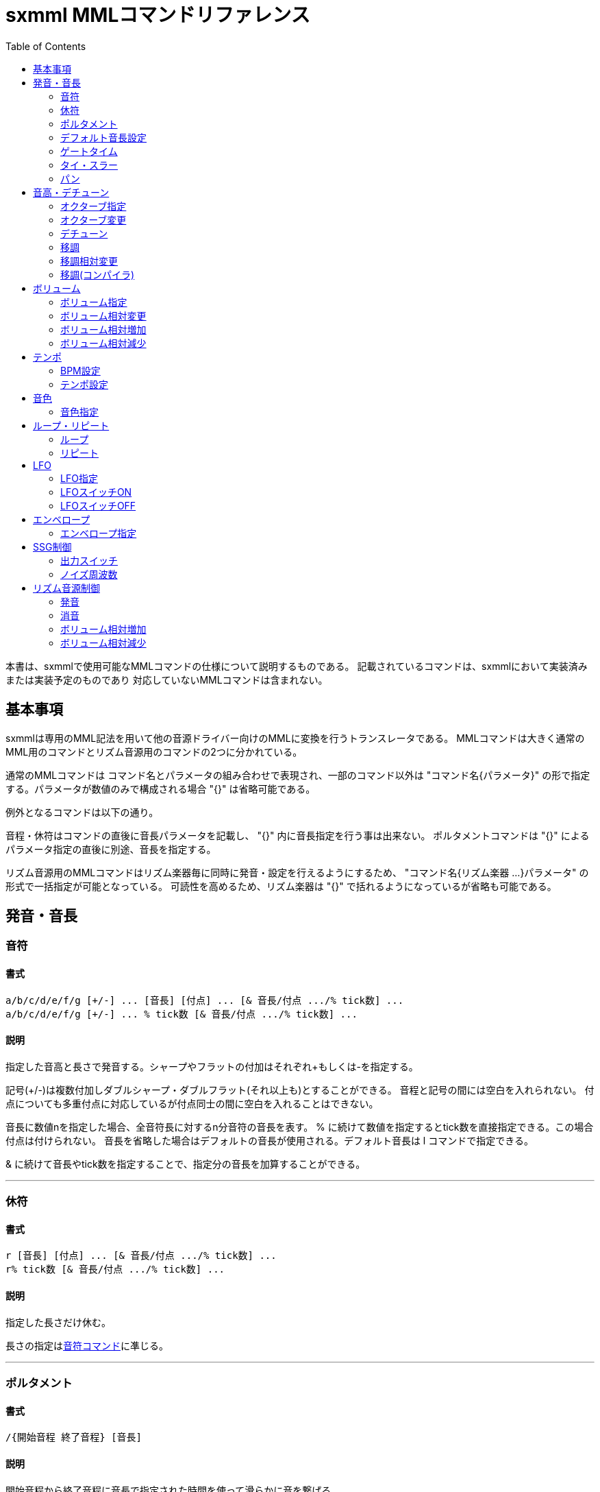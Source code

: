 = sxmml MMLコマンドリファレンス
:toc: left

本書は、sxmmlで使用可能なMMLコマンドの仕様について説明するものである。
記載されているコマンドは、sxmmlにおいて実装済みまたは実装予定のものであり
対応していないMMLコマンドは含まれない。

== 基本事項

sxmmlは専用のMML記法を用いて他の音源ドライバー向けのMMLに変換を行うトランスレータである。
MMLコマンドは大きく通常のMML用のコマンドとリズム音源用のコマンドの2つに分かれている。

通常のMMLコマンドは コマンド名とパラメータの組み合わせで表現され、一部のコマンド以外は
"コマンド名{パラメータ}" の形で指定する。パラメータが数値のみで構成される場合 "{}" は省略可能である。

例外となるコマンドは以下の通り。

音程・休符はコマンドの直後に音長パラメータを記載し、 "{}" 内に音長指定を行う事は出来ない。
ポルタメントコマンドは "{}" によるパラメータ指定の直後に別途、音長を指定する。

リズム音源用のMMLコマンドはリズム楽器毎に同時に発音・設定を行えるようにするため、
"コマンド名{リズム楽器 ...}パラメータ" の形式で一括指定が可能となっている。
可読性を高めるため、リズム楽器は "{}" で括れるようになっているが省略も可能である。


== 発音・音長

=== 音符
==== 書式
....
a/b/c/d/e/f/g [+/-] ... [音長] [付点] ... [& 音長/付点 .../% tick数] ... 
a/b/c/d/e/f/g [+/-] ... % tick数 [& 音長/付点 .../% tick数] ...
....
==== 説明
指定した音高と長さで発音する。シャープやフラットの付加はそれぞれ+もしくは-を指定する。

記号(+/-)は複数付加しダブルシャープ・ダブルフラット(それ以上も)とすることができる。
音程と記号の間には空白を入れられない。
付点についても多重付点に対応しているが付点同士の間に空白を入れることはできない。

音長に数値nを指定した場合、全音符長に対するn分音符の音長を表す。
% に続けて数値を指定するとtick数を直接指定できる。この場合付点は付けられない。
音長を省略した場合はデフォルトの音長が使用される。デフォルト音長は l コマンドで指定できる。

& に続けて音長やtick数を指定することで、指定分の音長を加算することができる。

'''

=== 休符
==== 書式
....
r [音長] [付点] ... [& 音長/付点 .../% tick数] ...
r% tick数 [& 音長/付点 .../% tick数] ...
....
==== 説明
指定した長さだけ休む。

長さの指定は<<_音符,音符コマンド>>に凖じる。

'''

=== ポルタメント
==== 書式
....
/{開始音程 終了音程} [音長]
....
==== 説明
開始音程から終了音程に音長で指定された時間を使って滑らかに音を繋げる。

音長に指定できる内容は<<_音符,音符コマンド>>と同様である。
開始音程と終了音程にはa〜gの他、o, <, >コマンドによるオクターブの変更が可能。

'''

=== デフォルト音長設定
==== 書式
....
l{整数}
l 整数
....
==== 説明
a〜gおよびrコマンド、ポルタメントのデフォルト音長をn分音符単位で指定する。初期値は4。

'''

=== ゲートタイム
==== 書式
....
q{整数}
q 整数
....
==== 説明
音長から指定された値のtick数分早くキーオフされる。

'''

=== タイ・スラー
==== 書式
....
&
....
==== 説明
直前で指定された音をキーオフしない。

※直後に数値を続けた場合は<<_音符,音符コマンド>>等の音長加算となりこのコマンドは発行されない。

'''

=== パン
==== 書式
....
p{整数}
p 整数
....
==== 説明
左右の音の出力位置を指定する。数値の意味はバックエンドに依存する。


== 音高・デチューン

=== オクターブ指定
==== 書式
....
o{整数}
o 整数
....
==== 説明
オクターブを設定する。

sxmmlとしては範囲の制限はないが、実際に使用できる範囲はバックエンドやドライバに依存する。
デフォルト値は4。

'''

=== オクターブ変更
==== 書式
....
>
<
....
==== 説明
オクターブを1つ、上げたり下げたりする。

上げる時は ">" 下げる時は "<" を指定する。パラメータは取らない。
効果を反転させる機能は現状無い。

ループやリピートから先頭に戻った際にオクターブ設定は元に戻る。

※MMLを中間形式にコンパイルした際にオクターブ情報は音程に反映されオクターブという情報は存在しない。

'''

=== デチューン
==== 書式
....
D{整数}
D 整数
....
==== 説明
発音周波数をずらし微細な音程調整を行う。
正の整数で高い音、負の整数の設定で低い音となる。

'''

=== 移調
==== 書式
....
K{整数}
K 整数
....
==== 説明
指定された数値の分だけ音程の値を半音単位で変化させる。

'''

=== 移調相対変更
==== 書式
....
K*{整数}
K* 整数
....
==== 説明
現在の移調値からの相対的な変化量を指定する。

リピートコマンドと組み合わせてグリス等の表現に便利。

'''

=== 移調(コンパイラ)
==== 書式
....
K${整数}
K$ 整数
....
==== 説明
コンパイル時に指定された数値の分だけ音程の値を半音単位で変化させる。

※バックエンドやドライバに移調コマンドが渡されないためPCMドラム等のデータ削減に有効。


== ボリューム

=== ボリューム指定
==== 書式
....
v{整数}
v 整数
....
==== 説明
音量を指定する。

sxmmlとしては範囲の制限はないが、実際に使用できる範囲はバックエンドやドライバ、音源の種類に依存する。

'''

=== ボリューム相対変更
==== 書式
....
v*{整数}
v* 整数
....
==== 説明
音量を現在値から指定した値だけ増減させる。

'''

=== ボリューム相対増加
==== 書式
....
)
....
==== 説明
ボリュームを現在値からトラックパラメータ "volume-delta" の分だけ増加させる。

'''

=== ボリューム相対減少
==== 書式
....
(
....
==== 説明
ボリュームを現在値からトラックパラメータ "volume-delta" の分だけ減少させる。


== テンポ

=== BPM設定
==== 書式
....
t{整数}
t 整数
....
==== 説明
四分音符を1ビートとした時のBPMを指定する。

6/8拍子等のように1ビートが四分音符ではない場合には"BPM"を設定しても想定していたテンポにはならない。

実際のテンポはバックエンドやドライバ、音源の種類により誤差が生じることがある。

'''

=== テンポ設定
==== 書式
....
T{整数}
T 整数
....
==== 説明
バックエンドがテンポ設定に使用するタイマー等の値を直接設定する。

バックエンドによっては t コマンドと同じ効果の場合がある。


== 音色

=== 音色指定
==== 書式
....
@{定義名}
@ 整数
....
==== 説明
使用する音色を設定する。


== ループ・リピート

=== ループ
==== 書式
....
L
....
==== 説明
トラックのMMLが終了した時、指定の位置にループし繰り返し演奏する。

'''

=== リピート
==== 書式
....
[ commands1 [:] commands2 ]整数
....
==== 説明
設定した範囲を指定した回数だけ繰り返す。

"["でリピートの開始地点を指定し、"]"で終了地点を指定する。
リピート内に":"が指定されると、最終リピート時にその場所から終了地点の直後までジャンプする。
デフォルト音長設定、オクターブ、移調(コンパイラ)の値は脱出時の値を引き継ぐ。


== LFO

=== LFO指定
==== 書式
....
M{定義名 チャンネル}
M 整数
....
==== 説明
定義済のLFOを設定し、音程や音量に周期的な変化を加える。

LFOの有効化・無効化には、LFOスイッチON・OFFのコマンドを別途使用する必要がある。
LFOチャンネルの指定が無い場合にはバックエンドのデフォルトチャンネルが使用される。
LFOチャンネルを指定する際には"{}"は省略できない。

'''

=== LFOスイッチON
==== 書式
....
Mt[{チャンネル}]
Mt[整数]
....
==== 説明
指定されたチャンネルのLFOを有効化する。

LFOチャンネルの指定が無い場合にはバックエンドのデフォルトチャンネルが使用される。

'''

=== LFOスイッチOFF
==== 書式
....
Mf[{チャンネル}]
Mf[整数]
....
==== 説明
指定されたチャンネルのLFOを無効化する。

LFOチャンネルの指定が無い場合にはバックエンドのデフォルトチャンネルが使用される。
LFOを無効化し、音の変化を止める。


== エンベロープ

=== エンベロープ指定
==== 書式
....
E{定義名}
E 整数
....
==== 説明
定義済のエンベロープを設定し、音量の時間変化の制御を行う。


== SSG制御

=== 出力スイッチ
==== 書式
....
P{整数}
P 整数
....
==== 説明
SSGのトーン、ノイズ、ミックス出力を制御する。

* 1: トーン
* 2: ノイズ
* 3: ミックス

'''

=== ノイズ周波数
==== 書式
....
w{整数}
w 整数
....
==== 説明
SSGのノイズ出力周波数を設定する。数値が小さいと周波数の高い音となる。


== リズム音源制御

=== 発音
==== 書式
....
@{b|s|t|c|h|i} [音長] [付点] ... [& 音長/付点 .../% tick数] ...
@{b|s|t|c|h|i} % tick数 [& 音長/付点 .../% tick数] ...
@ b|s|t|c|h|i [音長] [付点] ... [& 音長/付点 .../% tick数] ...
@ b|s|t|c|h|i % tick数 [& 音長/付点 .../% tick数] ...
....
==== 説明
指定したリズム楽器を発音する。音長指定は<<_音符,音符コマンド>>に凖じる。


'''

=== 消音
==== 書式
....
!{b|s|t|c|h|i}
! b|s|t|c|h|i
....
==== 説明
指定した発音中のリズム楽器を停止する。


'''

=== ボリューム相対増加
==== 書式
....
){b|s|t|c|h|i} 整数
) b|s|t|c|h|i 整数
....
==== 説明
音量を現在値から指定した値だけ増加させる。
負の数を与えると増加ではなく減少する。

'''

=== ボリューム相対減少
==== 書式
....
({b|s|t|c|h|i} 整数
( b|s|t|c|h|i 整数
....
==== 説明
音量を現在値から指定した値だけ減少させる。
負の数を与えると減少ではなく増加する。
